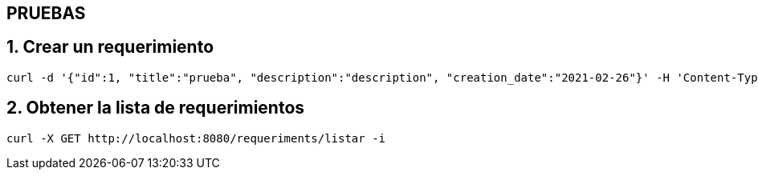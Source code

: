 == PRUEBAS

== 1. Crear un requerimiento
----
curl -d '{"id":1, "title":"prueba", "description":"description", "creation_date":"2021-02-26"}' -H 'Content-Type: application/json' -X POST http://localhost:8080/requeriments/registrar -i

----

== 2. Obtener la lista de requerimientos
----
curl -X GET http://localhost:8080/requeriments/listar -i

----
